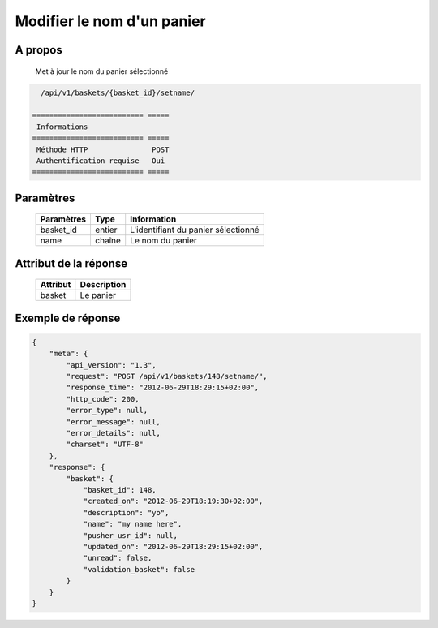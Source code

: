 Modifier le nom d'un panier
===========================

A propos
--------

  Met à jour le nom du panier sélectionné

.. code-block:: bash

    /api/v1/baskets/{basket_id}/setname/

  ========================== =====
   Informations
  ========================== =====
   Méthode HTTP               POST
   Authentification requise   Oui
  ========================== =====

Paramètres
----------

  ======================== ============== =============
   Paramètres               Type           Information
  ======================== ============== =============
   basket_id                entier         L'identifiant du panier sélectionné
   name                     chaîne         Le nom du panier
  ======================== ============== =============

Attribut de la réponse
----------------------

  ============= ================================
   Attribut      Description
  ============= ================================
   basket        Le panier
  ============= ================================

Exemple de réponse
------------------

.. code-block:: javascript

    {
        "meta": {
            "api_version": "1.3",
            "request": "POST /api/v1/baskets/148/setname/",
            "response_time": "2012-06-29T18:29:15+02:00",
            "http_code": 200,
            "error_type": null,
            "error_message": null,
            "error_details": null,
            "charset": "UTF-8"
        },
        "response": {
            "basket": {
                "basket_id": 148,
                "created_on": "2012-06-29T18:19:30+02:00",
                "description": "yo",
                "name": "my name here",
                "pusher_usr_id": null,
                "updated_on": "2012-06-29T18:29:15+02:00",
                "unread": false,
                "validation_basket": false
            }
        }
    }

